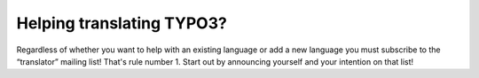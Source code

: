 ﻿

.. ==================================================
.. FOR YOUR INFORMATION
.. --------------------------------------------------
.. -*- coding: utf-8 -*- with BOM.

.. ==================================================
.. DEFINE SOME TEXTROLES
.. --------------------------------------------------
.. role::   underline
.. role::   typoscript(code)
.. role::   ts(typoscript)
   :class:  typoscript
.. role::   php(code)


Helping translating TYPO3?
^^^^^^^^^^^^^^^^^^^^^^^^^^

Regardless of whether you want to help with an existing language or
add a new language you must subscribe to the “translator” mailing
list! That's rule number 1. Start out by announcing yourself and your
intention on that list!

